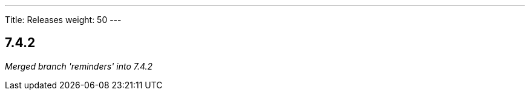 ---
Title: Releases
weight: 50
---

:experimental:

== 7.4.2

_Merged branch 'reminders' into 7.4.2_